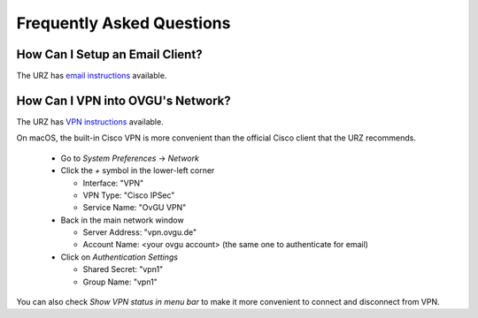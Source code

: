 Frequently Asked Questions
**************************

How Can I Setup an Email Client?
--------------------------------
The URZ has `email instructions`_ available.

.. _email instructions: http://www.urz.ovgu.de/Unsere+Leistungen/Anwendungen/E_Mail/Konfiguration-p-714.html

How Can I VPN into OVGU's Network?
----------------------------------
The URZ has `VPN instructions`_ available.

On macOS, the built-in Cisco VPN is more convenient than the official Cisco
client that the URZ recommends.

  * Go to `System Preferences` -> `Network`
  * Click the `+` symbol in the lower-left corner

    - Interface: "VPN"
    - VPN Type: "Cisco IPSec"
    - Service Name: "OvGU VPN"
  * Back in the main network window

    - Server Address: "vpn.ovgu.de"
    - Account Name: <your ovgu account> (the same one to authenticate for email)
  * Click on `Authentication Settings`

    - Shared Secret: "vpn1"
    - Group Name: "vpn1"

You can also check `Show VPN status in menu bar` to make it more convenient to
connect and disconnect from VPN.

.. _VPN instructions: http://www.urz.ovgu.de/Unsere+Leistungen/Datennetz/Extern/VPN%40Home.html
